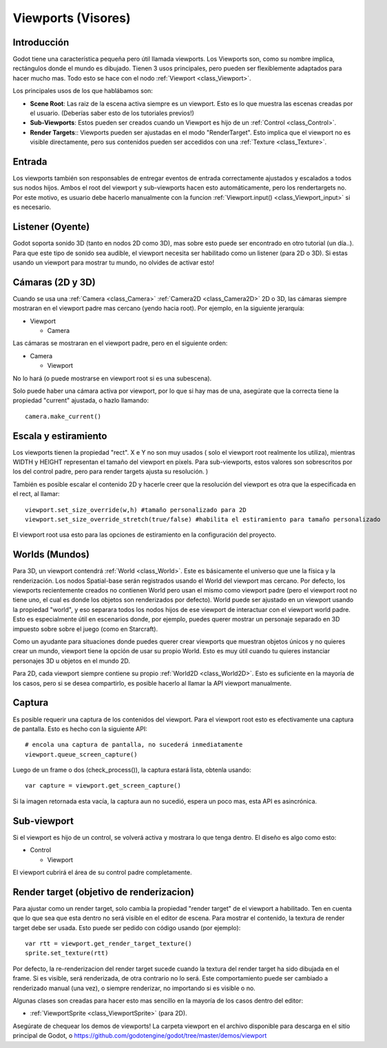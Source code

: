 .. _doc_viewports:

Viewports (Visores)
===================

Introducción
------------

Godot tiene una característica pequeña pero útil llamada viewports.
Los Viewports son, como su nombre implica, rectángulos donde el
mundo es dibujado. Tienen 3 usos principales, pero pueden ser
flexiblemente adaptados para hacer mucho mas. Todo esto se hace con
el nodo :ref:`Viewport <class_Viewport>`.

.. image:: /img/viewportnode.png

Los principales usos de los que hablábamos son:

-  **Scene Root**: Las raiz de la escena activa siempre es un viewport.
   Esto es lo que muestra las escenas creadas por el usuario. (Deberías
   saber esto de los tutoriales previos!)
-  **Sub-Viewports**: Estos pueden ser creados cuando un Viewport es
   hijo de un :ref:`Control <class_Control>`.
-  **Render Targets**:: Viewports pueden ser ajustadas en el modo
   "RenderTarget". Esto implica que el viewport no es visible
   directamente, pero sus contenidos pueden ser accedidos con una
   :ref:`Texture <class_Texture>`.

Entrada
-------

Los viewports también son responsables de entregar eventos de entrada
correctamente ajustados y escalados a todos sus nodos hijos. Ambos el
root del viewport y sub-viewports hacen esto automáticamente, pero los
rendertargets no. Por este motivo, es usuario debe hacerlo manualmente
con la funcion :ref:`Viewport.input() <class_Viewport_input>` si es necesario.

Listener (Oyente)
--------

Godot soporta sonido 3D (tanto en nodos 2D como 3D), mas sobre esto
puede ser encontrado en otro tutorial (un día..). Para que este tipo
de sonido sea audible, el viewport necesita ser habilitado como un
listener (para 2D o 3D). Si estas usando un viewport para mostrar tu
mundo, no olvides de activar esto!

Cámaras (2D y 3D)
-----------------

Cuando se usa una :ref:`Camera <class_Camera>` :ref:`Camera2D <class_Camera2D>`
2D o 3D, las cámaras siempre mostraran en el viewport padre mas cercano
(yendo hacia root).  Por ejemplo, en la siguiente jerarquía:

-  Viewport

   -  Camera

Las cámaras se mostraran en el viewport padre, pero en el siguiente orden:

-  Camera

   -  Viewport

No lo hará (o puede mostrarse en viewport root si es una subescena).

Solo puede haber una cámara activa por viewport, por lo que si hay mas
de una, asegúrate que la correcta tiene la propiedad "current" ajustada,
o hazlo llamando:

::

    camera.make_current()

Escala y estiramiento
---------------------

Los viewports tienen la propiedad "rect". X e Y no son muy usados (
solo el viewport root realmente los utiliza), mientras WIDTH y
HEIGHT representan el tamaño del viewport en pixels. Para sub-viewports,
estos valores son sobrescritos por los del control padre, pero para
render targets ajusta su resolución.
)

También es posible escalar el contenido 2D y hacerle creer que la
resolución del viewport es otra que la especificada en el rect,
al llamar:

::

    viewport.set_size_override(w,h) #tamaño personalizado para 2D
    viewport.set_size_override_stretch(true/false) #habilita el estiramiento para tamaño personalizado

El viewport root usa esto para las opciones de estiramiento en la
configuración del proyecto.

Worlds (Mundos)
------

Para 3D, un viewport contendrá :ref:`World <class_World>`. Este es
básicamente el universo que une la física y la renderización. Los
nodos Spatial-base serán registrados usando el World del viewport
mas cercano. Por defecto, los viewports recientemente creados no
contienen World pero usan el mismo como viewport padre (pero el
viewport root no tiene uno, el cual es donde los objetos son
renderizados por defecto). World puede ser ajustado en un viewport
usando la propiedad "world", y eso separara todos los nodos hijos
de ese viewport de interactuar con el viewport world padre. Esto
es especialmente útil en escenarios donde, por ejemplo, puedes querer
mostrar un personaje separado en 3D impuesto sobre sobre el juego (como
en Starcraft).

Como un ayudante para situaciones donde puedes querer crear viewports
que muestran objetos únicos y no quieres crear un mundo, viewport tiene
la opción de usar su propio World. Esto es muy útil cuando tu quieres
instanciar personajes 3D u objetos en el mundo 2D.

Para 2D, cada viewport siempre contiene su propio :ref:`World2D <class_World2D>`.
Esto es suficiente en la mayoría de los casos, pero si se desea
compartirlo, es posible hacerlo al llamar la API viewport manualmente.

Captura
-------

Es posible requerir una captura de los contenidos del viewport. Para
el viewport root esto es efectivamente una captura de pantalla. Esto es
hecho con la siguiente API:

::

    # encola una captura de pantalla, no sucederá inmediatamente
    viewport.queue_screen_capture()

Luego de un frame o dos (check_process()), la captura estará lista,
obtenla usando:

::

    var capture = viewport.get_screen_capture()

Si la imagen retornada esta vacía, la captura aun no sucedió, espera
un poco mas, esta API es asincrónica.

Sub-viewport
------------

Si el viewport es hijo de un control, se volverá activa y mostrara
lo que tenga dentro. El diseño es algo como esto:

-  Control

   -  Viewport

El viewport cubrirá el área de su control padre completamente.

.. image:: /img/subviewport.png

Render target (objetivo de renderizacion)
-------------

Para ajustar como un render target, solo cambia la propiedad "render
target" de el viewport a habilitado. Ten en cuenta que lo que sea que
esta dentro no será visible en el editor de escena. Para mostrar el
contenido, la textura de render target debe ser usada. Esto puede ser
pedido con código usando (por ejemplo):

::

    var rtt = viewport.get_render_target_texture()
    sprite.set_texture(rtt)

Por defecto, la re-renderizacion del render target sucede cuando la
textura del render target ha sido dibujada en el frame. Si es visible,
será renderizada, de otra contrario no lo será. Este comportamiento
puede ser cambiado a renderizado manual (una vez), o siempre renderizar,
no importando si es visible o no.

Algunas clases son creadas para hacer esto mas sencillo en la mayoría de
los casos dentro del editor:

-  :ref:`ViewportSprite <class_ViewportSprite>` (para 2D).

Asegúrate de chequear los demos de viewports! La carpeta viewport en
el archivo disponible para descarga en el sitio principal de Godot, o
https://github.com/godotengine/godot/tree/master/demos/viewport

